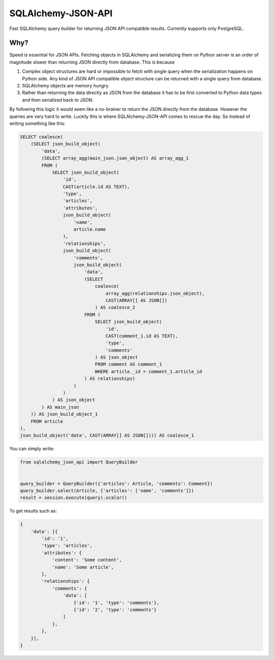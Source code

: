 SQLAlchemy-JSON-API
===================

Fast SQLAlchemy query builder for returning JSON API compatible results. Currently supports only PostgreSQL.

Why?
----

Speed is essential for JSON APIs. Fetching objects in SQLAlchemy and serializing them
on Python server is an order of magnitude slower than returning JSON directly from database. This is because

1. Complex object structures are hard or impossible to fetch with single query when the serialization happens on Python side. Any kind of JSON API compatible object structure can be returned with a single query from database.
2. SQLAlchemy objects are memory hungry.
3. Rather than returning the data directly as JSON from the database it has to be first converted to Python data types and then serialized back to JSON.

By following this logic it would seem like a no-brainer to return the JSON directly from the database. However the queries are very hard to write. Luckily this is where SQLAlchemy-JSON-API comes to rescue the day. So instead of writing something like this:

.. code-block:: sql

    SELECT coalesce(
        (SELECT json_build_object(
            'data',
            (SELECT array_agg(main_json.json_object) AS array_agg_1
            FROM (
                SELECT json_build_object(
                    'id',
                    CAST(article.id AS TEXT),
                    'type',
                    'articles',
                    'attributes',
                    json_build_object(
                        'name',
                        article.name
                    ),
                    'relationships',
                    json_build_object(
                        'comments',
                        json_build_object(
                            'data',
                            (SELECT
                                coalesce(
                                    array_agg(relationships.json_object),
                                    CAST(ARRAY[] AS JSON[])
                                ) AS coalesce_2
                            FROM (
                                SELECT json_build_object(
                                    'id',
                                    CAST(comment_1.id AS TEXT),
                                    'type',
                                    'comments'
                                ) AS json_object
                                FROM comment AS comment_1
                                WHERE article._id = comment_1.article_id
                            ) AS relationships)
                        )
                    )
                ) AS json_object
            ) AS main_json
        )) AS json_build_object_1
        FROM article
    ),
    json_build_object('data', CAST(ARRAY[] AS JSON[]))) AS coalesce_1


You can simply write:

.. code-block:: python


    from sqlalchemy_json_api import QueryBuilder


    query_builder = QueryBuilder({'articles': Article, 'comments': Comment})
    query_builder.select(Article, {'articles': ['name', 'comments']})
    result = session.execute(query).scalar()


To get results such as:

.. code-block:: python


    {
        'data': [{
            'id': '1',
            'type': 'articles',
            'attributes': {
                'content': 'Some content',
                'name': 'Some article',
            },
            'relationships': {
                'comments': {
                    'data': [
                        {'id': '1', 'type': 'comments'},
                        {'id': '2', 'type': 'comments'}
                    ]
                },
            },
        }],
    }


.. image:: https://c1.staticflickr.com/1/56/188370562_8fe0f3cba9.jpg
